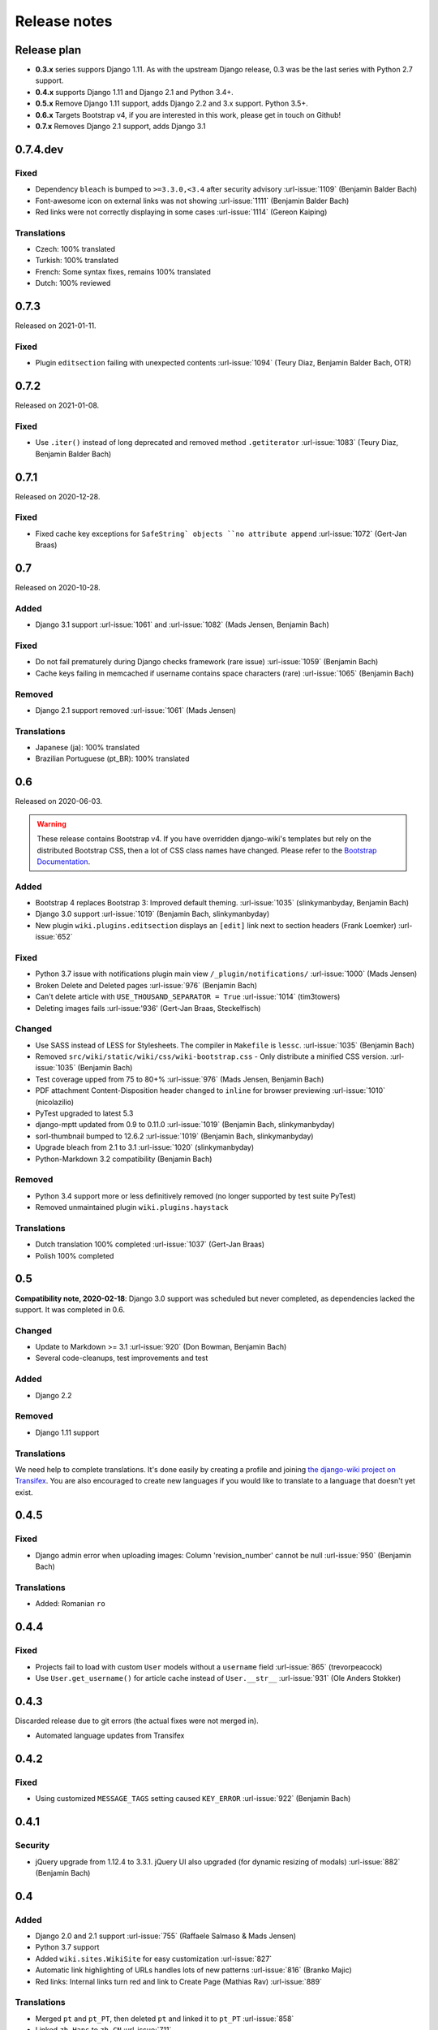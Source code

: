 Release notes
=============


Release plan
------------


* **0.3.x** series suppors Django 1.11. As with the upstream Django release, 0.3 was be the last series with Python 2.7 support.
* **0.4.x** supports Django 1.11 and Django 2.1 and Python 3.4+.
* **0.5.x** Remove Django 1.11 support, adds Django 2.2 and 3.x support. Python 3.5+.
* **0.6.x** Targets Bootstrap v4, if you are interested in this work, please get in touch on Github!
* **0.7.x** Removes Django 2.1 support, adds Django 3.1

0.7.4.dev
---------

Fixed
~~~~~

* Dependency ``bleach`` is bumped to ``>=3.3.0,<3.4`` after security advisory :url-issue:`1109` (Benjamin Balder Bach)
* Font-awesome icon on external links was not showing :url-issue:`1111` (Benjamin Balder Bach)
* Red links were not correctly displaying in some cases :url-issue:`1114` (Gereon Kaiping)


Translations
~~~~~~~~~~~~

* Czech: 100% translated
* Turkish: 100% translated
* French: Some syntax fixes, remains 100% translated
* Dutch: 100% reviewed


0.7.3
-----

Released on 2021-01-11.

Fixed
~~~~~

* Plugin ``editsection`` failing with unexpected contents :url-issue:`1094` (Teury Diaz, Benjamin Balder Bach, OTR)


0.7.2
-----

Released on 2021-01-08.

Fixed
~~~~~

* Use ``.iter()`` instead of long deprecated and removed method ``.getiterator`` :url-issue:`1083` (Teury Diaz, Benjamin Balder Bach)


0.7.1
-----

Released on 2020-12-28.

Fixed
~~~~~

* Fixed cache key exceptions for ``SafeString` objects ``no attribute append`` :url-issue:`1072` (Gert-Jan Braas)


0.7
---

Released on 2020-10-28.

Added
~~~~~

* Django 3.1 support :url-issue:`1061` and :url-issue:`1082` (Mads Jensen, Benjamin Bach)

Fixed
~~~~~

* Do not fail prematurely during Django checks framework (rare issue) :url-issue:`1059` (Benjamin Bach)
* Cache keys failing in memcached if username contains space characters (rare) :url-issue:`1065` (Benjamin Bach)

Removed
~~~~~~~

* Django 2.1 support removed :url-issue:`1061` (Mads Jensen)

Translations
~~~~~~~~~~~~

* Japanese (ja): 100% translated
* Brazilian Portuguese (pt_BR): 100% translated


0.6
---

Released on 2020-06-03.

.. warning::

  These release contains Bootstrap v4. If you have overridden django-wiki's templates but rely on
  the distributed Bootstrap CSS, then a lot of CSS class names have changed. Please refer to
  the `Bootstrap Documentation <https://getbootstrap.com/docs/4.4/getting-started/introduction/>`__.

Added
~~~~~

* Bootstrap 4 replaces Bootstrap 3: Improved default theming. :url-issue:`1035` (slinkymanbyday, Benjamin Bach)
* Django 3.0 support :url-issue:`1019` (Benjamin Bach, slinkymanbyday)
* New plugin ``wiki.plugins.editsection`` displays an ``[edit]`` link next to section headers (Frank Loemker) :url-issue:`652`

Fixed
~~~~~

* Python 3.7 issue with notifications plugin main view ``/_plugin/notifications/`` :url-issue:`1000` (Mads Jensen)
* Broken Delete and Deleted pages :url-issue:`976` (Benjamin Bach)
* Can't delete article with ``USE_THOUSAND_SEPARATOR = True`` :url-issue:`1014` (tim3towers)
* Deleting images fails :url-issue:'936' (Gert-Jan Braas, Steckelfisch)

Changed
~~~~~~~

* Use SASS instead of LESS for Stylesheets. The compiler in ``Makefile`` is ``lessc``. :url-issue:`1035` (Benjamin Bach)
* Removed ``src/wiki/static/wiki/css/wiki-bootstrap.css`` - Only distribute a minified CSS version. :url-issue:`1035` (Benjamin Bach)
* Test coverage upped from 75 to 80+% :url-issue:`976` (Mads Jensen, Benjamin Bach)
* PDF attachment Content-Disposition header changed to ``inline`` for browser previewing :url-issue:`1010` (nicolazilio)
* PyTest upgraded to latest 5.3
* django-mptt updated from 0.9 to 0.11.0 :url-issue:`1019` (Benjamin Bach, slinkymanbyday)
* sorl-thumbnail bumped to 12.6.2 :url-issue:`1019` (Benjamin Bach, slinkymanbyday)
* Upgrade bleach from 2.1 to 3.1 :url-issue:`1020` (slinkymanbyday)
* Python-Markdown 3.2 compatibility (Benjamin Bach)

Removed
~~~~~~~

* Python 3.4 support more or less definitively removed (no longer supported by test suite PyTest)
* Removed unmaintained plugin ``wiki.plugins.haystack``

Translations
~~~~~~~~~~~~

* Dutch translation 100% completed :url-issue:`1037` (Gert-Jan Braas)
* Polish 100% completed

0.5
---

**Compatibility note, 2020-02-18**: Django 3.0 support was scheduled but never completed, as dependencies lacked the support. It was completed in 0.6.

Changed
~~~~~~~

* Update to Markdown >= 3.1 :url-issue:`920` (Don Bowman, Benjamin Bach)
* Several code-cleanups, test improvements and test

Added
~~~~~

* Django 2.2

Removed
~~~~~~~

* Django 1.11 support

Translations
~~~~~~~~~~~~

We need help to complete translations. It's done easily by creating a profile and joining
`the django-wiki project on Transifex <https://www.transifex.com/django-wiki/django-wiki/>`__. You are also
encouraged to create new languages if you would like to translate to a language that doesn't yet exist.


0.4.5
-----

Fixed
~~~~~

* Django admin error when uploading images: Column 'revision_number' cannot be null :url-issue:`950` (Benjamin Bach)

Translations
~~~~~~~~~~~~

* Added: Romanian ``ro``


0.4.4
-----

Fixed
~~~~~

* Projects fail to load with custom ``User`` models without a ``username`` field :url-issue:`865` (trevorpeacock)
* Use ``User.get_username()`` for article cache instead of ``User.__str__`` :url-issue:`931` (Ole Anders Stokker)


0.4.3
-----

Discarded release due to git errors (the actual fixes were not merged in).

* Automated language updates from Transifex


0.4.2
-----

Fixed
~~~~~

* Using customized ``MESSAGE_TAGS`` setting caused ``KEY_ERROR`` :url-issue:`922` (Benjamin Bach)


0.4.1
-----

Security
~~~~~~~~

* jQuery upgrade from 1.12.4 to 3.3.1. jQuery UI also upgraded (for dynamic resizing of modals) :url-issue:`882` (Benjamin Bach)

0.4
---

Added
~~~~~

* Django 2.0 and 2.1 support :url-issue:`755` (Raffaele Salmaso & Mads Jensen)
* Python 3.7 support
* Added ``wiki.sites.WikiSite`` for easy customization :url-issue:`827`
* Automatic link highlighting of URLs handles lots of new patterns :url-issue:`816` (Branko Majic)
* Red links: Internal links turn red and link to Create Page (Mathias Rav)  :url-issue:`889`

Translations
~~~~~~~~~~~~

* Merged ``pt`` and ``pt_PT``, then deleted ``pt`` and linked it to ``pt_PT`` :url-issue:`858`
* Linked ``zh_Hans`` to ``zh_CN`` :url-issue:`711`

Complete / almost complete:

* Chinese (China)	``zh_CN``	100.00%
* Danish	``da``	100.00%
* Dutch	``nl``	94.32%
* French	``fr``	97.95%
* German	``de``	95.00%
* Korean (Korea)	``ko_KR``	95.00%
* Polish (Poland)	``pl_PL``	98.18%
* Portuguese (Brazil)	``pt_BR``	95.00%
* Russian	``ru``	99.55%
* Slovak	``sk``	94.77%
* Spanish	``es``	94.77%

Well under way, `need support <https://www.transifex.com/django-wiki/django-wiki/languages/>`__:

* Chinese (Taiwan)	``zh_TW``	34.55%
* Czech	``cs``	35.45%
* Finnish	``fi``	81.14%
* Italian	``it``	47.05%
* Japanese	``ja``	79.77%
* Norwegian Bokmål (Norway)	``nb_NO``	34.77%
* Portuguese (Portugal)	``pt_PT``	79.32%
* Turkish (Turkey)	``tr_TR``	30.68%

Changed
~~~~~~~

* Dependency for escaping HTML and safeguarding against injections ``bleach`` upgraded ``>=2.1,<2.2`` (last-partizan) :url-issue:`702`
* Use full path names for ``MARKDOWN_KWARGS['extensions']`` as short names support wil be removed in ``Markdown 2.7`` :url-issue:`823`
* Support for ``include('wiki.urls')`` for urls instantiation :url-issue:`827`
* Use Django's 'checks.py' pattern to test configuration (Raffaele Salmaso & Mads Jensen) :url-issue:`830` :url-issue:`807`
* Test coverage added: Images plugin + Account handling (Mads Jensen) :url-issue:`804`
* Last couple of non-CBVs (Class Based Views) refactored to CBV (Raffaele Salmaso & Mads Jensen) :url-issue:`788` :url-issue:`819` :url-issue:`808`
* Big cleanup: Deprecating lots of Python 2.7 specific code (Mads Jensen & Raffaele Salmaso) `See: >30 PRs <https://github.com/django-wiki/django-wiki/pulls?q=is%3Apr+is%3Aclosed+label%3Aclean-up>`__
* Search term highligting tweaked, first match is now highlighted instead of last (Mathias Rav)  :url-issue:`901`
* Markdown parsing for ``[image]``, ``[article_list]`` and macros rewritten and improved to allow escaping (Mathias Rav) :url-issue:`896`

Fixed
~~~~~

* Use ``user.is_authenticated/is_anonymous`` as a boolean :url-issue:`790` (Raffaele Salmaso)
* Use ``simple_tag`` for assignment tag :url-issue:`791` (Raffaele Salmaso)
* Direct invocation of ``pytest`` fixed (removing ``runtests.py``) :url-issue:`781` (Branko Majic)
* Line breaks in help texts for macros :url-issue:`851` (Mathias Dannesbo)
* Table of contents now has a header by default, and several built-in django-wiki extensions can be configured using ``WIKI_MARKDOWN_KWARGS`` :url-issue:`881` (Mathias Rav)
* S3 Storage engine image deletion bug :url-issue:`907` (Andrea Maschio & Benjamin Bach)
* Back link on "permission denied" page should point to parent article on read errors :url-issue:`915` (Benjamin Bach & Christian Duvholt)

Deprecated/Removed
~~~~~~~~~~~~~~~~~~

* Django < 1.11 support is dropped :url-issue:`779`
* Python < 3.3 support is dropped :url-issue:`779` and :url-issue:`792`
* Deprecate ``wiki.urls.get_pattern`` and ``URL_CONFIG_CLASS`` setting :url-issue:`799`
* Removed ``SEARCH_VIEW`` setting, replaced by ``WikiSite`` override :url-issue:`837`


0.3.1
-----

* Fix error messages of missing migrations due to inconsistent change of ``on_delete`` on some model fields :url-issue:`776`


0.3
---

Translation updates from Transifex
~~~~~~~~~~~~~~~~~~~~~~~~~~~~~~~~~~

* Languages that `need support <https://www.transifex.com/django-wiki/django-wiki/languages/>`__:

  * Dutch 88%
  * Finnish 85%
  * Japanese 80%
  * Chinese (Taiwan) 36%
  * Norwegian 36%
  * Turkish 30%
  * Czech 13%
  * Italian 8%

* >90% completed: Chinese, French, German, Russian, Spanish, Danish, Korean, Polish, Portuguese (Brazilian), Slovak, Spanish

Added
~~~~~

* Search choice between either current or global tree (Christian Duvholt) :url-issue:`580` :url-issue:`731`
* New bootstrapped image insert dialog (Frank Loemker) :url-issue:`628`
* Allow the HTML tag ``<hr>`` (Frank Loemker) :url-issue:`629`
* Global History overview of page revisions (Frank Loemker and Maximilien Cuony) :url-issue:`627`
* Move article support with redirects (Frank Loemker) :url-issue:`640`
* Django 1.11 compatibility (Luke Plant) :url-issue:`634`
* Crop paginator window when there are >9 pages in a list (Frank Loemker) :url-issue:`646`
* Extended syntax for attachment macro: ``[attachment:id title:"text" size]`` (Frank Loemker) :url-issue:`678`
* Add Sphinx documentation for plugin settings (Frank Loemker) :url-issue:`681`
* Show "log out" in menu when account handling is disabled (jenda1) :url-issue:`691`
* Markdown tag with wiki paths now support fragments like
  ``[Click Here](wiki:/path#header)`` (Frank Loemker) :url-issue:`701`

Changed
~~~~~~~

* Test refactor: Use django-functest and separate WebTest from Selenium (Luke Plant) :url-issue:`634`
* Repo refactor: Moved ``wiki`` package to ``src/`` folder and test code to ``tests/`` :url-issue:`631`
* Render django.contrib.messages with template tag and inclusion template: Configurable and bootstrap 3 compatible (Benjamin Bach and Frank Loemker) :url-issue:`654`
* Don't hardcode redirect url in account update view (Benjamin Bach) :url-issue:`650`
* Python 3.6 support added to test matrix (Benjamin Bach) :url-issue:`664`
* Keep CSS global namespace clean, refactor CSS rule ``label`` -> ``.wiki-label label`` (Christian Duvholt) :url-issue:`679`
* Plugins can whitelist HTML tags and attributes (jenda1) :url-issue:`700`
* Optimizations to fundamental permission lookup managers (Christian Duvholt) :url-issue:`714`
* Code quality upgrade, remove obsolete code, linting and tidying up (Mads Jensen) :url-issue:`797`, :url-issue:`705`, :url-issue:`707`, :url-issue:`716`, :url-issue:`717`, :url-issue:`718`, :url-issue:`719`, :url-issue:`720`, :url-issue:`721`, :url-issue:`722`, :url-issue:`724`, :url-issue:`725`, :url-issue:`726`, :url-issue:`727`, :url-issue:`728`, :url-issue:`730`, :url-issue:`732`, :url-issue:`733`, :url-issue:`735`, :url-issue:`736`, :url-issue:`737`, :url-issue:`738`, :url-issue:`741`, :url-issue:`743`, :url-issue:`743`, :url-issue:`756`, :url-issue:`757`
* Added ``AppConfig`` class for all plugins (Raffaele Salmaso) :url-issue:`758`
* Explicit ``on_delete`` for all ``ForeignKey`` fields (Raffaele Salmaso) :url-issue:`759`
* Django 2.0 preparation: ``atomic=False`` for 3 migrations that rename tables/fields (Raffaele Salmaso) :url-issue:`760`
* Set dependency ``django-nyt<1.1`` to avoid future breakage (Benjamin Bach) :url-issue:`761`


Fixed
~~~~~

* Removed exception catch all in ``URLPath.delete_subtree`` which silenced errors while delete articles with descendents
* Fix article settings page in Django 1.11 (Frank Loemker) :url-issue:`682`
* Fix upstream MPTT breaking deletion of articles from django-admin (Frank Loemker) :url-issue:`683`
* Wrong HTML attribute 'type' on search result page (Geoff Clapp) :url-issue:`698`
* Fix restoring of attachments and other RevisionPlugin types after deletion (Frank Loemker) :url-issue:`672`
* Allowing ``<sup>`` because of footnotes (Frank Loemker) :url-issue:`750`
* Hunted down unclosed HTML tags :url-issue:`750` (Mads Jensen) :url-issue:`741`


0.2.5
-----

* Set dependency ``django-nyt<1.1`` to avoid future breakage (Benjamin Bach) :url-issue:`761`


0.2.4
-----

* Hot-fix because of missing woff2 files :url-issue:`625`


0.2.3
-----

* Pulled Transifex translations and pushed source translations.
* Fix support for Py2 unicode in code blocks (Benjamin Bach) :url-issue:`607`
* Support for Github style fenced codeblocks (Benjamin Bach) :url-issue:`618`
* Cached articles showing up in wrong language (Benjamin Bach) :url-issue:`592`
* Upgraded Bootstrap from 3.3.1 to 3.3.7 (Benjamin Bach) :url-issue:`620`
* Upgraded bundled jQuery to 1.12.4 (Benjamin Bach) :url-issue:`620`
* Setting ``WIKI_MARKDOWN_HTML_STYLES`` for allowing ``style='..'`` in user code (Benjamin Bach) :url-issue:`603`
* Strip Markdown code in search result snippets (Benjamin Bach) :url-issue:`42`


0.2.2
-----

* Remove ``wiki.decorators.json_view``, fixes server errors when resolving 404 links :url-issue:`604`
* Replace usage of ``render_to_response()`` with ``render()`` :url-issue:`606`
* Fix memory leak :url-issue:`609` and :url-issue:`611` (obtroston)
* Scroll bars and display area fixed for code blocks :url-issue:`601` and :url-issue:`608` (Branko Majic)
* Option ``WIKI_MARKDOWN_SANITIZE_HTML`` skips Bleach (warning: Don't use for untrusted code) :url-issue:`610` (Michal Hozza)
* Allow the HTML tag ``<br>``. :url-issue:`613` (Frank Loemker)
* Add thumbnail size directive (example: ``[image:123 size:large]``). :url-issue:`612` (Frank Loemker and @inflrscns)
* Fix error with absolute paths in wiki links (example: ``[Sub-root](wiki:/sub-root)``) :url-issue:`616` (Benoit C. Sirois)
* Require ``Django<1.11`` :url-issue:`616` (Benoit C. Sirois)


0.2.1
-----

* Lowercase slugs when creating new pages with ``[[Like This]]`` :url-issue:`595` (Eric Clack)
* Fix issues related to Bleach before Markdown processing esp. pertaining ``>`` characters. :url-issue:`596`
* Remove ``wiki.plugins.mediawikiimport`` :url-issue:`597`
* Pretty up the highligted code's line enumeration :url-issue:`598`
* Customize codehilite in order to wrap highlighted code with scrollbars :url-issue:`598`


0.2
---

* Translation updates from Transifex

  * Danish translation from 39% to 100% (Bo Holm-Rasmussen)
  * Updated languages since 0.1: Chinese, French, German, German, Russian, Spanish

* Added Django 1.10 support :url-issue:`563`
* Security: Do not depend on markdown ``safe_mode``, instead use ``bleach``.
* Fix duplicate search results when logged in :url-issue:`582` (duvholt)
* Do not allow slugs only consisting of numbers :url-issue:`558`
* Copy in urlify.js and fix auto-population of slug field in Django 1.9+ :url-issue:`554`
* Fix memory leak in markdown extensions setting :url-issue:`564`
* Updated translations - Languages > 90% completed: Chinese (China), Portuguese (Brazil), Korean (Korea), French, Slovak, Spanish, Dutch, German, Russian, Finnish.
* Taiwanese Chinese added (39% completed)
* Cleanup documentation structure :url-issue:`575`

HTML contents
~~~~~~~~~~~~~

`Bleach <https://github.com/mozilla/bleach>`_ is now used to sanitize HTML
before invoking Markdown.

HTML escaping is done before Markdown parsing happens. In future Markdown
versions, HTML escaping is no longer done, and ``safe_mode`` is removed. We have
already removed ``safe_mode`` from the default ``WIKI_MARKDOWN_KWARGS`` setting,
however if you have configured this yourself, you are advised to remove
``safe_mode``.

Allowed tags are from Bleach's default settings: ``a``, ``abbr``, ``acronym``,
``b``, ``blockquote``, ``code``, ``em``, ``i``, ``li``, ``ol``, ``strong``,
``ul``.

Please use new setting ``WIKI_MARKDOWN_HTML_WHITELIST`` and set a list of
allowed tags to customize behavior.


Python and Django support
~~~~~~~~~~~~~~~~~~~~~~~~~

Support has been removed for:

* Python 2.6
* Django < 1.8
* South

0.1.2
-----

* Remove unwanted items from default menu when ``WIKI_ACCOUNT_HANDLING = False``. :url-issue:`545`
* Fix broken soft-deletion and restoring of images, and "set revision" functionality :url-issue:`533`
* Added responsiveness to tables by use of Bootstrap table-responsive class :url-issue:`552`


0.1.1
-----

* Several languages updated from Transifex

  * Slovak added **Thanks M Hozza**
  * Portuguese also added, but as copy of PT-BR (make changes as desired in Transifex)

* Brand new Account Settings page (email / password) **Thanks inflrscns**
* Testproject turned into Django 1.9 layout
* Replace context-processor dependent use of ``{{ STATIC_URL }}`` with ``{% static %}``
* Bugfix for ``pip install wiki`` in an empty (no Django installed) virtualenv
* Precommit hooks added in repository
* Import statements sorted and codebase re-pep8'thed
* Log in page is now called "Log in" in ``<title>`` tag - **Thanks Eugene Obukhov**


0.1
---

.. warning::
   If you are upgrading from a previous release, please ensure that you
   pass through the 0.0.24 release because it contains the final migrations
   necessary before entering the django-wiki 0.1+ migration tree.

   If you are using django 1.7+ and have an old installation of django-wiki
   (which should be impossible since it wouldn't run) please downgrade to 1.6
   as follows:

   ::

       $ pip install wiki\<0.1 --upgrade  # Latest 0.0.24 release
       $ pip install django\<1.7  # Downgrade django if necessary
       $ python manage.py migrate  # Run 0.0.24 migrations
       $ pip install wiki\<0.2 --upgrade  # Upgrade to latest 0.1 series
       $ python manage.py migrate --delete-ghost-migrations  # Run migrations again,
                                                             # removing the (ghost)
                                                             # migrations from previous
                                                             # release
       $ # Feel free to upgrade Django again


**Supported**

* Python 2.7, 3.3, 3.4, 3.5 (3.2 is not supported)
* Django 1.5, 1.6, 1.7, 1.8, 1.9
* Django < 1.7 still needs South, and migration trees are kept until next major
  release.


Breaking changes
~~~~~~~~~~~~~~~~

**wiki.VERSION as tuple**

We want to follow Django's way of enumerating versions. If you want the old
string version, use ``wiki.__version__``.

**Plugin API**

Since Django 1.8 has started making warnings about `patterns` being deprecated, we've decided
to stop using them by default. Thus, as with the future Django 2.0, we will use lists of `url`
objects to store the urlconf of plugins. All the bundled plugins have been updated to reflect
the change.

**Django-mptt**

We now depend on django-mptt 0.7.2+ for Django 1.8 compatibility.


0.0.24
------

This release is a transitional release for anyone still using an older version
of django-wiki. The code base has been heavily refactored and this is hopefully
the final release.

.. warning::
   0.0.24 is mainly a transitional release, but new features and bug fixes are
   included, too.

**Compatibility**

* Django 1.5, 1.6 (That means Django 1.7 is **not** yet fully supported)
* South 1.0+ (if you are on an older South, you **need** to upgrade)
* Python 2.6, 2.7, 3.3, 3.4


Upgrading
~~~~~~~~~

Firstly, upgrade django-wiki through familiar steps with pip

::

    $ pip install wiki --upgrade

During the upgrade, notice that `django-nyt`_ is installed. This replaces the
previously bundled django_notify and you need to make a few changes in
your settings and urls.

.. _django-nyt: https://github.com/benjaoming/django-nyt

In ``settings.INSTALLED_APPS``, replace `"django_notify"` with `"django_nyt"`.
Then open up your project's urlconf and make sure you have something
that looks like the following:

::

    from wiki.urls import get_pattern as get_wiki_pattern
    from django_nyt.urls import get_pattern as get_nyt_pattern
    urlpatterns += patterns('',
        (r'^notifications/', get_nyt_pattern()),
        (r'', get_wiki_pattern())
    )

Notice that we are importing `from django_nyt.urls` and no longer
`django_notify` and that the function is renamed to `get_nyt_pattern`.

After making these changes, you should run migrations.

::

    $ python manage.py migrate


**Notifications fixed**

In past history, django-wiki has shipped with `a very weird migration`_. It
caused for the notifications plugin's table of article subscriptions to be removed.
This is fixed in the new migrations and the table should be `safely restored`_ in
case it was missing.

.. _a very weird migration: https://github.com/django-wiki/django-wiki/commit/88847096354121c23d8f10463201da5e0ebd7148
.. _safely restored: https://github.com/django-wiki/django-wiki/blob/releases/0.0.24/wiki/plugins/notifications/south_migrations/0003_conditionally_restore_articlesubscription.py

However, you may want to bootstrap subscription notifications in case you have run
into this failed migration. You can ensure that all owners and editors of articles
receive notifications using the following management command:

    python manage.py wiki_notifications_create_defaults


Troubleshooting
~~~~~~~~~~~~~~~


If you have been running from the git master branch, you may experience
problems and need to re-run the migrations entirely.

::

    python manage.py migrate notifications zero --delete-ghost-migrations
    python manage.py migrate notifications

If you get `DatabaseError: no such table: notifications_articlesubscription`,
you have been running django-wiki version with differently named tables.
Don't worry, just fake the backwards migration:

::

    python manage.py migrate notifications zero --fake

If you get ``relation "notifications_articlesubscription" already exists`` you
may need to do a manual ``DROP TABLE notifications_articlesubscription;`` using
your DB shell (after backing up this data).

After this, you can recreate your notifications with the former section's
instructions.



News archive
------------

April 15, 2017
~~~~~~~~~~~~~~

0.2.3 released: `Release notes <http://django-wiki.readthedocs.io/en/main/release_notes.html#django-wiki-0-2-3>`__

0.2.2 released: `Release notes <http://django-wiki.readthedocs.io/en/main/release_notes.html#django-wiki-0-2-2>`__


February 27, 2017
~~~~~~~~~~~~~~~~~

0.2.1 released: `Release notes <http://django-wiki.readthedocs.io/en/main/release_notes.html#django-wiki-0-2-1>`__


December 27, 2016
~~~~~~~~~~~~~~~~~

0.2 final released: `Release notes <http://django-wiki.readthedocs.io/en/0.2/release_notes.html>`__


June 19, 2016
~~~~~~~~~~~~~

0.1.2 released: `Release notes <http://django-wiki.readthedocs.io/en/latest/release_notes.html#django-wiki-0-1-2>`__

May 6, 2016
~~~~~~~~~~~

0.1.1 released: `Release notes <http://django-wiki.readthedocs.io/en/latest/release_notes.html#django-wiki-0-1-1>`__


January 25, 2016
~~~~~~~~~~~~~~~~

0.1 final released


December 26th, 2015
~~~~~~~~~~~~~~~~~~~

A new release 0.0.24.4 is out and has fixes for the Django ``loaddata`` management command such that you can create dumps and restore the dump. Notice, though, that ``loaddata`` only works for Django 1.7+.

Django 1.9 support is available in the current master, please help get a 0.1 released by giving feed back in the last remaining issues:

https://github.com/django-wiki/django-wiki/milestones/0.1


November 16th, 2015
~~~~~~~~~~~~~~~~~~~

Django 1.8 support is very ready and 0.1 is right on the doorstep now.


January 26th, 2015
~~~~~~~~~~~~~~~~~~

After too long, the new release is out.

The wait was mainly due to all the confusing changes by adding support
of Python 3 and readying the migrations for Django 1.7. But there's
actually new features, too.

-  Bootstrap 3.3.1 and Font Awesome 4 (Christian Duvholt)
-  ``django_nyt`` instead of builtin ``django_notify`` (Benjamin Bach,
   Maximilien Cuony)
-  ``tox`` for testing (Luke Plant)
-  Appropriate use of gettext\_lazy (Jaakko Luttinen)
-  Fixed support of custom username fields (Jan De Bleser)
-  Several fixes to the attachment plugin (Christian Duvholt)
-  Errors on notifications settings tab (Benjamin Richter)
-  Chinese translations (Ronald Bai)
-  Finish translations (Jaakko Luttinen)
-  Compatibility with custom user model in article settings (Andy Fang)
-  Fixed bug when ``[attachment:XX]`` present multiple times on same
   line (Maximilien Cuony)
-  Simple mediawiki import management command (Maximilien Cuony)
-  Python 3 and Django 1.6 compatibility (Russell-Jones, Antonin
   Lenfant, Luke Plant, Lubimov Igor, Benjamin Bach)
-  (and more, forgiveness asked if anyone feels left out)
